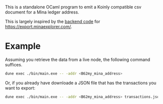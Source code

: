 This is a standalone OCaml program to emit a Koinly compatible csv document for
a Mina ledger address.

This is largely inspired by the [[https://github.com/garethtdavies/mina-taxes][backend code]] for https://export.minaexplorer.com/.

* Example

Assuming you retrieve the data from a live node, the following command suffices.

#+begin_src sh
  dune exec ./bin/main.exe -- -addr <B62my_mina_address>
#+end_src

Or, if you already have downloade a JSON file that has the transactions you want to export:

#+begin_src sh
 dune exec ./bin/main.exe -- -addr <B62my_mina_address> transactions.json          
#+end_src
